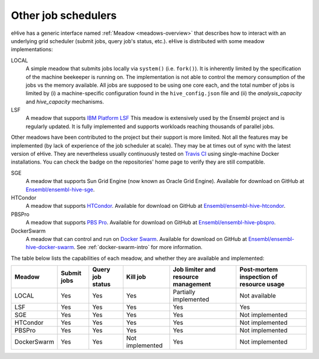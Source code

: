 
.. _other-job-schedulers:

Other job schedulers
====================

eHive has a generic interface named :ref:`Meadow <meadows-overview>`
that describes how to interact with an underlying grid scheduler
(submit jobs, query job's status, etc.).  eHive is distributed with
some meadow implementations:

LOCAL
  A simple meadow that submits jobs locally via ``system()`` (i.e. ``fork()``).
  It is inherently limited by the specification of the machine beekeeper is
  running on.
  The implementation is not able to control the memory consumption of the
  jobs vs the memory available. All jobs are supposed to be using one core
  each, and the total number of jobs is limited by (i) a machine-specific
  configuration found in the ``hive_config.json`` file and (ii) the
  *analysis_capacity* and *hive_capacity* mechanisms.

LSF
  A meadow that supports `IBM Platform LSF <http://www-03.ibm.com/systems/spectrum-computing/products/lsf/>`__
  This meadow is extensively used by the Ensembl project and is regularly
  updated. It is fully implemented and supports workloads reaching
  thousands of parallel jobs.

Other meadows have been contributed to the project but their support is
more limited. Not all the features may be implemented (by lack of
experience of the job scheduler at scale). They may be at times out of sync
with the latest version of eHive.
They are nevertheless usually continuously tested on `Travis CI
<https://travis-ci.org/Ensembl>`__ using single-machine Docker
installations.  You can check the badge on the repositories' home page to
verify they are still compatible.

SGE
  A meadow that supports Sun Grid Engine (now known as Oracle Grid Engine). Available for download on GitHub at `Ensembl/ensembl-hive-sge <https://github.com/Ensembl/ensembl-hive-sge>`__.

HTCondor
  A meadow that supports `HTCondor <https://research.cs.wisc.edu/htcondor/>`__. Available for download on GitHub at `Ensembl/ensembl-hive-htcondor <https://github.com/Ensembl/ensembl-hive-htcondor>`__.

PBSPro
  A meadow that supports `PBS Pro <http://www.pbspro.org>`__. Available for download on GitHub at `Ensembl/ensembl-hive-pbspro <https://github.com/Ensembl/ensembl-hive-pbspro>`__.

DockerSwarm
  A meadow that can control and run on `Docker Swarm <https://docs.docker.com/engine/swarm/>`__.
  Available for download on GitHub at
  `Ensembl/ensembl-hive-docker-swarm <https://github.com/Ensembl/ensembl-hive-docker-swarm>`__.
  See :ref:`docker-swarm-intro` for more information.


The table below lists the capabilities of each meadow, and whether they are available and implemented:

.. list-table::
   :header-rows: 1

   * - Meadow
     - Submit jobs
     - Query job status
     - Kill job
     - Job limiter and resource management
     - Post-mortem inspection of resource usage
   * - LOCAL
     - Yes
     - Yes
     - Yes
     - Partially implemented
     - Not available
   * - LSF
     - Yes
     - Yes
     - Yes
     - Yes
     - Yes
   * - SGE
     - Yes
     - Yes
     - Yes
     - Yes
     - Not implemented
   * - HTCondor
     - Yes
     - Yes
     - Yes
     - Yes
     - Not implemented
   * - PBSPro
     - Yes
     - Yes
     - Yes
     - Yes
     - Not implemented
   * - DockerSwarm
     - Yes
     - Yes
     - Not implemented
     - Yes
     - Not implemented

